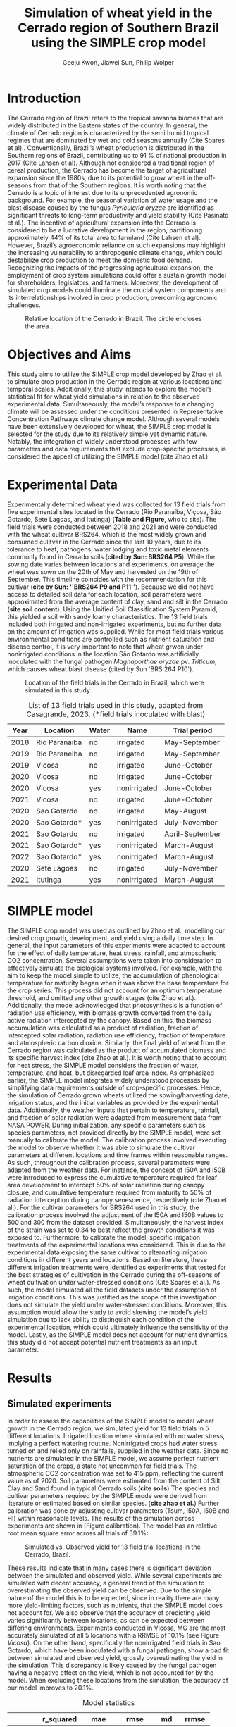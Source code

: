 #+title: Simulation of wheat yield in the Cerrado region of Southern Brazil using the SIMPLE crop model
#+AUTHOR: Geeju Kwon, Jiawei Sun, Philip Wolper
#+OPTIONS: toc:nil
#+OPTIONS: ^:{}
#+LATEX_CLASS: article
#+LATEX_HEADER: \usepackage[a4paper,width=160mm,top=25mm,bottom=25mm]{geometry}

* Introduction
The Cerrado region of Brazil refers to the tropical savanna biomes that are widely distributed in the Eastern states of the country. In general, the climate of Cerrado region is characterized by the semi humid tropical regimes that are dominated by wet and cold seasons annually (Cite Soares et al).. Conventionally, Brazil’s wheat production is distributed in the Southern regions of Brazil, contributing up to 91 % of national production in 2017 (Cite Lahsen et al). Although not considered a traditional region of cereal production, the Cerrado has become the target of agricultural expansion since the 1980s, due to its potential to grow wheat in the off-seasons from that of the Southern regions. It is worth noting that the Cerrado is a topic of interest due to its unprecedented agronomic background. For example, the seasonal variation of water usage and the blast disease caused by the fungus /Pyricularia oryzae/ are identified as significant threats to long-term productivity and yield stability (Cite Pasinato et al.). The incentive of agricultural expansion into the Cerrado is considered to be a lucrative development in the region, partitioning approximately 44% of its total area to farmland (Cite Lahsen et al). However, Brazil’s agroeconomic reliance on such expansions may highlight the increasing vulnerability to anthropogenic climate change, which could destabilize crop production to meet the domestic food demand. Recognizing the impacts of the progressing agricultural expansion, the employment of crop system simulations could offer a sustain growth model for shareholders, legislators, and farmers. Moreover, the development of simulated crop models could illuminate the crucial system components and its interrelationships involved in crop production, overcoming agronomic challenges.

#+caption: Relative location of the Cerrado in Brazil. The circle encloses the area .
#+attr_latex: :width 0.5\textwidth
[[./figures/Brazil with cerrado.png]]

* Objectives and Aims
This study aims to utilize the SIMPLE crop model developed by Zhao et al. to simulate crop production in the Cerrado region at various locations and temporal scales. Additionally, this study intends to explore the model’s statistical fit for wheat yield simulations in relation to the observed experimental data. Simultaneously, the model’s response to a changing climate will be assessed under the conditions presented in Representative Concentration Pathways climate change model. Although several models have been extensively developed for wheat, the SIMPLE crop model is selected for the study due to its relatively simple yet dynamic nature. Notably, the integration of widely understood processes with few parameters and data requirements that exclude crop-specific processes, is considered the appeal of utilizing the SIMPLE model (cite Zhao et al.)

* Experimental Data
Experimentally determined wheat yield was collected for 13 field trials from five experimental sites located in the Cerrado (Rio Paranaíba, Viçosa, São Gotardo, Sete Lagoas, and Itutinga) (*Table and Figure*, who to site). The field trials were conducted between 2018 and 2021 and were conducted with the wheat cultivar BRS264, which is the most widely grown and consumed culitvar in the Cerrado since the last 10 years, due to its tolerance to heat, pathogens, water lodging and toxic metal elements commonly found in Cerrado soils (*cited by Sun: BRS264 P5*). While the sowing date varies between locations and experiments, on average the wheat was sown on the 20th of May and harvested on the 19th of September. This timeline coincides with the recommendation for this cultivar (*cite by Sun: ''BRS264 P9 and P11''*). Because we did not have access to detailed soil data for each location, soil parameters were approximated from the average content of clay, sand and silt in the Cerrado (*site soil content*). Using the Unified Soil Classification System Pyramid, this yielded a soil with sandy loamy characteristics. The 13 field trials included both irrigated and non-irrigated experiments, but no further data on the amount of irrigation was supplied. While for most field trials various environmental conditions are controlled such as nutrient saturation and disease control, it is very important to note that wheat grwon under nonirrigated conditions in the location São Gotardo was artificially inoculated with the fungal pathogen /Magnaporthae oryzae/ pv. /Triticum/, which causes wheat blast disease (cited by Sun 'BRS 264 P10').

#+caption: Location of the field trials in the Cerrado in Brazil, which were simulated in this study.
#+attr_latex: :width 1\textwidth
[[./figures/Brazil.png]]

#+caption: List of 13 field trials used in this study, adapted from Casagrande, 2023. (*field trials inoculated with blast)
#+NAME: list
#+attr_latex: :align |ccccc|
|------+---------------+-------+--------------+-----------------|
| Year | Location      | Water | Name         | Trial period    |
|------+---------------+-------+--------------+-----------------|
|------+---------------+-------+--------------+-----------------|
| 2018 | Rio Paranaiba | no    | irrigated    | May-September   |
|------+---------------+-------+--------------+-----------------|
| 2019 | Rio Paraneiba | no    | irrigated    | May-September   |
|------+---------------+-------+--------------+-----------------|
| 2019 | Vicosa        | no    | irrigated    | June-October    |
|------+---------------+-------+--------------+-----------------|
| 2020 | Vicosa        | no    | irrigated    | June-October    |
|------+---------------+-------+--------------+-----------------|
| 2020 | Vicosa        | yes   | nonirrigated | June-October    |
|------+---------------+-------+--------------+-----------------|
| 2021 | Vicosa        | no    | irrigated    | June-October    |
|------+---------------+-------+--------------+-----------------|
| 2020 | Sao Gotardo   | no    | irrigated    | May-August      |
|------+---------------+-------+--------------+-----------------|
| 2020 | Sao Gotardo*  | yes   | nonirrigated | July-November   |
|------+---------------+-------+--------------+-----------------|
| 2021 | Sao Gotardo   | no    | irrigated    | April-September |
|------+---------------+-------+--------------+-----------------|
| 2021 | Sao Gotardo*  | yes   | nonirrigated | March-August    |
|------+---------------+-------+--------------+-----------------|
| 2022 | Sao Gotardo*  | yes   | nonirrigated | March-August    |
|------+---------------+-------+--------------+-----------------|
| 2020 | Sete Lagoas   | no    | irrigated    | July-November   |
|------+---------------+-------+--------------+-----------------|
| 2021 | Itutinga      | yes   | nonirrigated | March-August    |
|------+---------------+-------+--------------+-----------------|

* SIMPLE model
The SIMPLE crop model was used as outlined by Zhao et al., modelling our desired crop growth, development, and yield using a daily time step. In general, the input parameters of this experiments were adapted to account for the effect of daily temperature, heat stress, rainfall, and atmospheric CO2 concentration. Several assumptions were taken into consideration to effectively simulate the biological systems involved. 
For example, with the aim to keep the model simple to utilize, the accumulation of phenological temperature for maturity began when it was above the base temperature for the crop series. This process did not account for an optimum temperature threshold, and omitted any other growth stages (cite Zhao et al.). Additionally, the model acknowledged that photosynthesis is a function of radiation use efficiency, with biomass growth converted from the daily active radiation intercepted by the canopy. Based on this, the biomass accumulation was calculated as a product of radiation, fraction of intercepted solar radiation, radiation use efficiency, fraction of temperature and atmospheric carbon dioxide. Similarly, the final yield of wheat from the Cerrado region was calculated as the product of accumulated biomass and its specific harvest index (cite Zhao et al.). It is worth noting that to account for heat stress, the SIMPLE model considers the fraction of water, temperature, and heat, but disregarded leaf area index.
As emphasized earlier, the SIMPLE model integrates widely understood processes by simplifying data requirements outside of crop-specific processes. Hence, the simulation of Cerrado grown wheats utilized the sowing/harvesting date, irrigation status, and the initial variables as provided by the experimental data. Additionally, the weather inputs that pertain to temperature, rainfall, and fraction of solar radiation were adapted from measurement data from NASA POWER. During initialization, any specific parameters such as species parameters, not provided directly by the SIMPLE model, were set manually to calibrate the model. 
The calibration process involved executing the model to observe whether it was able to simulate the cultivar parameters at different locations and time frames within reasonable ranges. As such, throughout the calibration process, several parameters were adapted from the weather data. For instance, the concept of I50A and I50B were introduced to express the cumulative temperature required for leaf area development to intercept 50% of solar radiation during canopy closure, and cumulative temperature required from maturity to 50% of radiation interception during canopy senescence, respectively (cite Zhao et al.). For the cultivar parameters for BRS264 used in this study, the calibration process involved the adjustment of the I50A and I50B values to 500 and 300 from the dataset provided. Simultaneously, the harvest index of the strain was set to 0.34 to best reflect the growth conditions it was exposed to. 
Furthermore, to calibrate the model, specific irrigation treatments of the experimental locations was considered. This is due to the experimental data exposing the same cultivar to alternating irrigation conditions in different years and locations. Based on literature, these different irrigation treatments were identified as experiments that tested for the best strategies of cultivation in the Cerrado during the off-seasons of wheat cultivation under water-stressed conditions (Cite Soares et al.). As such, the model simulated all the field datasets under the assumption of irrigation conditions. This was justified as the scope of this investigation does not simulate the yield under water-stressed conditions. Moreover, this assumption would allow the study to avoid skewing the model’s yield simulation due to lack ability to distinguish each condition of the experimental location, which could ultimately influence the sensitivity of the model. Lastly, as the SIMPLE model does not account for nutrient dynamics, this study did not accept potential nutrient treatments as an input parameter.


* Results
** Simulated experiments
In order to assess the capabilities of the SIMPLE model to model wheat growth in the Cerrado region, we simulated yield for 13 field trials in 5 different locations. Irrigated location where simulated with no water stress, implying a perfect watering routine. Nonirrigated crops had water stress turned on and relied only on rainfalls, supplied in the weather data. Since no nutrients are simulated in the SIMPLE model, we assume perfect nutrient saturation of the crops, a state not uncommon for field trials. The atmospheric CO2 concentration was set to 415 ppm, reflecting the current value as of 2020. Soil parameters were estimated from the content of Silt, Clay and Sand found in typical Cerrado soils (*cite soils*)
The species and cultivar parameters required by the SIMPLE mode were derived from literature or estimated based on similar species. (*cite zhao et al.*) Further calibration was done by adjusting cultivar parameters (Tsum, I50A, I50B and HI) within reasonable levels.
The results of the simulation across experiments are shown in (Figure calibration). The model has an relative root mean square error across all trials of 39.1%:

#+caption: Simulated vs. Observed yield for 13 field trial locations in the Cerrado, Brazil.
#+NAME: obs-sim
#+attr_latex: :width 0.8\textwidth
[[../results/experimental-data/2023-02-18_Obs_Sim_all_415.png]]

These results indicate that in many cases there is significant deviation between the simulated and observed yield. While several experiments are simulated with decent accuracy, a general trend of the simulation to overestimating the observed yield can be observed. Due to the simple nature of the model this is to be expected, since in reality there are many more yield-limiting factors, such as nutrients, that the SIMPLE model does not account for.
We also observe that the accuracy of predicting yield varies significantly between locations, as can be expected between differing environments. Experiments conducted in Vicosa, MG are the most accurately simulated of all 5 locations with a RRMSE of 10.1% (see Figure [[Vicosa]]).
On the other hand, specifically the nonirrigated field trials in Sao Gotardo, which  have been inoculated with a fungal pathogen, show a bad fit between simulated and observed yield, grossly overestimating the yield in the simulation. This discrepancy is likely caused by the fungal pathogen having a negative effect on the yield, which is not accounted for by the model. When excluding these locations from the simulation, the accuracy of our model improves to 20.1%.

#+caption: Model statistics
#+NAME: stats
#+attr_latex: :align |c|c|c|c|c|
|---------+-----------+---------+---------+-------+-------|
|         | r_squared |     mae |    rmse |    md | rrmse |
|---------+-----------+---------+---------+-------+-------|
| All     |     0.226 | 1131.89 | 1499.29 | 0.435 | 39.1% |
| healthy |     0.254 |  717.22 |   890.4 | 0.349 | 20.1% |
| Vicosa  |     0.336 |  354.35 |  442.34 | 0.479 | 10.1% |
|---------+-----------+---------+---------+-------+-------|

Summary statistics decribing the accuracy are done for all experiments, as well as subgroups of the data. These can be seen in Table [[stats]] and include all the experiments (All), excluding the nonirrigated trials in Sao Gotardo, where the plants were infected with the blast fungus (healthy) and statistics of only the trials in Vicosa (Vicosa), where the model performed the most accurately (see Fig [[Vicosa]]).

#+caption: Simulated yield for four field trials located in Vicosa, MG, Brazil.
#+NAME: Vicosa
#+attr_latex: :width 0.8\textwidth
[[../results/experimental-data/2023-02-18_Vico_only.png]]


** Climate change prediction
In order to predict the effect climate change can have on wheat cultivation in the Cerrado, we simulated 70 years of wheat yields from the year 2030 until 2099. The simulations were conducted using the same parameters as the calibrated SIMPLE model. Environmental conditions such as temperature, rainfall and irrigation were obtained from a climate prediction model, which supplied daily weather data for the from 2030 until the end of the century. The location predicted by the climate model is Brasilia, Brazil, the country's capital located approximately 600 km northwest of the location of our trials, but still in the Cerrado.

To assess the effects of the predicted climate on crop growth we conducted simulations first keeping the atmoshperic CO_{2} concentration constant at 450 ppm, a value slightly higher than currently and realistic for 2030 (see Figure [[cc-model]]A). Under theses conditions the wheat yield shows a visible decline, decreasing from around 4000 t ha^{-1} in 2030 to approximately 2600 t ha^{-1}. Additionally the varies strongly from year to year, and there is almost no stable yield over multiple years. In some cases the yield is reduced by as much as 60% compared to the previous year, as seen 2093-2094. Although cases of extremely low or higher than average yields are very common in our simulations, we do not find the occurence of these extreme event to significanlty increase in frequency as the years progress. Nevertheless, we simulate a significant decline in yields over the century, with constant CO_{2}.

As the amount of greenhouse gases (GHG) released by humans and their societies predicted to further increase during the second half of the century it, it is important to understand the impact of increased GHGs on agriculture. As it is the most common GHG emitted by humans and contributes greatly to global warming the levels of CO_{2} in the atmosphere have been subject to much predictive modeling. According to the latest IPCC (*cite*) report, by the end of the 21st Century the concentration of CO_{2} in the atmosphere is predicted to increase to levels anywhere between 400 ppm to 1100 ppm. While the lower limit of this prediction depends on the most favorable scietal drivers involving drastic reductions in emission very rapidly, the upper limits assumes the most detrimental course of society, involving little to no climate action. While both of these szenarios are considered unlikely, mean CO_{2}-concentration in the atmosphere is still likely to increase by up to 50% under realistic szenarios.

In order to simulate the effect of increasing atmospheric CO_{2} concentrations on wheat yield in the brazilian Cerrado, we will assume a linear increase of CO_{2} and reaches 795 ppm by the year 2100. Because our simulation starts in the year 2030, we have choose an appropriate concentration of 450 ppm as a starting value, and assume an increase by 5 ppm. The weather data is the same as for the simulation with constant CO_{2} levels.
In contrast to the unchanging CO_{2} concentrations, the increase in CO_{2} does not lead to an immediate decline in yield. Interestingly, for approximately the first half of the simulated timeframe we see a slight increase in the yield. After increasing by about 500 t ha^{-1}, after the year 2075 the yield starts to drop again ending with values similiar to 2030.

#+caption: Climate change model
#+NAME: cc-model
#+attr_latex: :width 1\textwidth
[[../results/cc-model/2023-02-21_yield_prediction_cc_model_CO2_with_conc.png]]


** Decreasing yield is due to higher temperature accelerating senescence
To understand the underlying factors contributing to the similated decreasing yield in the Cerrado, it is necessary to identify possible causes and how the SIMPLE model implements these. While a decrease in yield is often associated with different types of crop stress, we aim quantify the stresses contributing to the decreasing yield in our simulation. While an increasing average daily maximum temperature (Fig. [[paras-sim]]A), could indicate heat stress, the factor responsible for heat stress, F_heat, remains relatively constant and only shows slight heat stress in the mid 2090s (Fig. [[paras-sim]]B). An alternative cause could be water stress, which could be an indirect effect of high temperature. But when observing the simulated factor responsible for water stress F_Water (Figure [[paras-sim]]C), this too remains constant over the course of the simulated time frame.

#+caption: Crop simulation parameters for simulation with constant CO_2 concentration.
#+NAME: paras-sim
#+attr_latex: :width 1\textwidth
[[../results/cc-model/paras_sim.png]]

When observing the change in the fraction of solar radiation, fSolar, intercepted by the plant at a given point in its development, we can se that the plant reaches maturity, before decreasing again after the plant reaches maturity.
When comparing the fSolar curves between simulated years (Fig. [[paras-sim]]D), we can see that the crop reaches full photosynthetic capabilities earlier and earlier for simulations closer to the end of the century. Additionally, the days it takes for the crop to reach maturity also decrease, indicating that the plant also starts senescence earlier, loosing biomass again. When combined with the constant harvest date of 110 days after sowing used in this simulation, this explains the reduction in yield. Since the phenology and therefore the maturity is contolled by the temperature, a yearly increase in temperature will affect the simulation by reducing yield.


* Discussion
While the SIMPLE model, lacks much of the complexity of other crop models it is remarkable, that we were able to simulate wheat fairly accurately. Our SIMPLE model had an RRSME of 20.1%, when excluding field trials infected with blast, which is comparable to the RRMSE of 11-24% using multiple wheat models in a study done by *Asseng, 2015, cite*. While we acknowledge, that our data set was likely more homogenous than other studies, it still shows the capabilities of the SIMPLE model to accurately simulate crop growth if supplied with appropriate input variable and high quality datasets.

As with many crop models, the simulated yield is more a representation of the attainable yield under limiting factors such as water, than the actual yield. The later is additionally influenced by reducing factors such as diseases, weeds or pollutants. These reducing factors are not in the scope of the SIMPLE model and many times are a reason for the discrepancy between simulated and observed yields. Important to note are the cases in which a parameter influences the behavior of the model more strongly than is the case in the actual production situation, leading to a higher observed yield than simulated. Indentifying such cases requires good understanding of the model as well as the biology of the crop.

An important drawback of the SIMPLE model is that it does not account for nutrient-dynamics. In case of the field trials we have assumed, that crops would be optimally managed and thus not lack any major nutrients. This might not be the case in all production-situations across the globe, especially in areas lacking technological farming equipment and resources such as sub-saharan Africa or southeast Asia. When trying to apply the model to such locations it is important to acknowledge the limits this might impose on its accuracy. On the other hand the SIMPLE model is very well suited to being applied to novel locations and less studied crops, due to its limited amount of required input parameters. Adding additional modules, to simulate nutrient-dynamics for example, could improve the usage of the SIMPLE crop model as an easy to implement crop model around the world.

One goal of this study was to assess the agricultral potential of the Cerrado region in Brazil in the light of changing environmental conditions in the second half of this century. We were able to simulate yield for 70 years based on weather data of a climate model, under two different atmoshperic CO_{2} scenarios, increasing and constant. Both scenarios revealed a decrease on yield in the fourth quarter of the century due to increased temperature. These results are somewhat consistent with predictions of agricultural development in the light climate change generally, with global warming and depletion of groundwater resources causing more long periods of heat stress and drought in crop systems on average (*citation*).

A vital point here is that although the results of our simulation seem to agree with this widely accepted fact, the cause for yield decline are not due to heat or water stress as we have shown. Instead the SIMPLE model assumed heat-driven phenological development, causing faster maturation and together with the fixed harvest date used in our simulation lead to greater senescence and thus declined yield. Under real production, this would not happen because the farmer would likely harvest his field earlier. Interestingly, we observed an increase in yield with increased CO_{2} concentrations, since CO_{2} stimulates plant growth. While this happens for the first half of the simulation the yield resturns back to starting levels, because at a concentration of 700 ppm the SIMPLE model assumes the crop is saturated. Physiologically this can be explained by closing of the stomata at high CO_{2} concentrations. After this poin,t at around year 2075, the previously explained temperature-driven reduction of yield becomes more dominant. While the stimulation of plant growth and yield has been experimentally shown, it is unclear  how strong the effect of increasing CO_{2} will be in terms of climate change. It is unlikely that the increased grwoth will be able to offset detrimental environmental effects such as heat stress and drought entirely.

Knowing which effects are artefacts of the model design and accounting for additional effects not simulated in the model, becomes increasingly difficult, when both end in the same result, for example decreased yield.\\

(*Transition back to Cerrdo aim*)
What factors are then likely to influence the agricultural productivity in the Cerrado?

Overall, the Cerrado is a topic of interest for agronomical studies as it is a significant ecological hotspot and a frontier for Brazil’s self-sufficiency in wheat production. As development in the Cerrado regions continue, the utilization of simulated models could provide an outlook on the sustainability of agroeconomic ventures.  For example, sustainability reviews such Lahsen et al. may argue that Brazil’s cotemporary approach of emphasizing the agricultural sector’s contribution to the GDP underlies an extractivist model of development in the Cerrado (Cite Lahsen et al.). In other words, it is suggested that the role of developing such models should not be to only diagnose the bio-geophysical interactions. On a more positive outlook, the employment of simulated models could perhaps critically illuminate development pathways that contributes to furthering human well-being and environmental sustainability. Nonetheless, as this study may have demonstrated, the SIMPLE model may be best applicable when there are known principles of crop physiological parameters to manipulate, while also acknowledging the room for improvement to describe more complex interactions.

(Not sure where the following parts should go)
Although there seems to be no significant increase of extreme yields as we get closer to the end of the century, this requires more accurate climate models and simulations to say for certain.

Additionally water stress caused by depletion of groundwater reserves is likely to be an important factor as the
